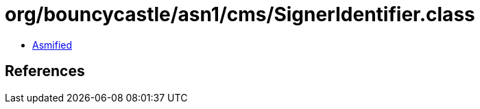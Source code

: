 = org/bouncycastle/asn1/cms/SignerIdentifier.class

 - link:SignerIdentifier-asmified.java[Asmified]

== References


